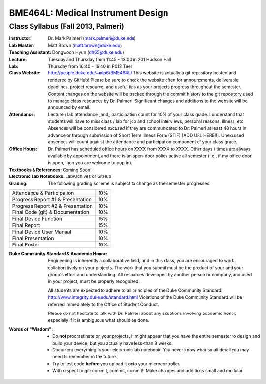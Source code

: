 BME464L: Medical Instrument Design
==================================

Class Syllabus (Fall 2013, Palmeri)
------------------------------------

:Instructor: Dr. Mark Palmeri (mark.palmeri@duke.edu)

:Lab Master: Matt Brown (matt.brown@duke.edu)

:Teaching Assistant: Dongwoon Hyun (dh65@duke.edu)

:Lecture: Tuesday and Thursday from 11:45 - 13:00 in 201 Hudson Hall

:Lab: Thursday from 16:40 - 19:40 in P012 Teer

:Class Website: http://people.duke.edu/~mlp6/BME464L/  This website is actually
                a git repository hosted and rendered by GitHub! Please be sure
                to check the website often for announcments, deliverable
                deadlines, project resource, and useful tips as your projects
                progress throughout the semester.  Content changes on the
                website will be tracked through the commit history to the git
                repository used to manage class resources by Dr. Palmeri.
                Significant changes and additions to the website will be
                announced by email.

:Attendance: Lecture / lab attendance _and_ participation count for 10% of your class grade.  I understand that students will have to miss class / lab for job and school interviews, personal reasons, illness, etc.  Absences will be considered *excused* if they are communicated to Dr. Palmeri at least 48 hours in advance or through submission of Short Term Illness Form (STIF) [ADD URL HERE!!].   Unexcused absences will count against the attendance and participation component of your class grade.

:Office Hours: Dr. Palmeri has scheduled office hours on XXXX from XXXX to XXXX.  Other days / times are always available by appointment, and there is an open-door policy active all semester (i.e., if my office door is open, then you are welcome to pop in).

:Textbooks & References: Coming Soon!

:Electronic Lab Notebooks: LabArchives or GitHub

:Grading: The following grading scheme is subject to change as the semester progresses.

+------------------------------------+-----+
| Attendance & Participation         | 10% |
+------------------------------------+-----+
| Progress Report #1 & Presentation  | 10% |
+------------------------------------+-----+
| Progress Report #2 & Presentation  | 10% | 
+------------------------------------+-----+
| Final Code (git) & Documentation   | 10% |
+------------------------------------+-----+
| Final Device Function              | 15% |
+------------------------------------+-----+
| Final Report                       | 15% |
+------------------------------------+-----+
| Final Device User Manual           | 10% |
+------------------------------------+-----+
| Final Presentation                 | 10% |
+------------------------------------+-----+
| Final Poster                       | 10% |
+------------------------------------+-----+

:Duke Community Standard & Academic Honor: 

    Engineering is inherently a collaborative field, and in this class, you are
    encouraged to work collaboratively on your projects.  The work that you
    submit must be the product of your and your group's effort and
    understanding.  All resources developed by another person or company, and
    used in your project, must be properly recognized.
 
    All students are expected to adhere to all principles of the Duke Community
    Standard: http://www.integrity.duke.edu/standard.html  Violations of the
    Duke Community Standard will be referred immediately to the Office of
    Student Conduct.

    Please do not hesitate to talk with Dr. Palmeri about any situations
    involving academic honor, especially if it is ambiguous what should be
    done.

:Words of "Wisdom":
    * Do **not** procrastinate on your projects.  It might appear that you have
      the entire semester to design and build your device, but you actually
      have less-than 8 weeks.

    * Document everything in your electronic lab notebook.  You never know what
      small detail you may need to remember in the future.

    * Try to test code **before** you upload it onto your microcontroller.

    * With respect to git: commit, commit, commit!!  Make changes and additions small and modular.
